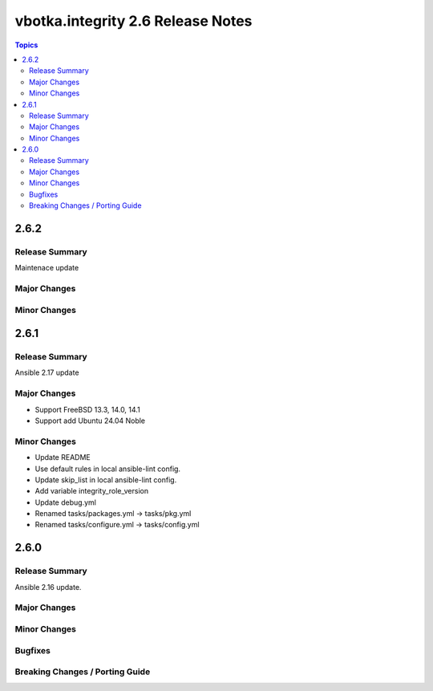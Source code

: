 ==================================
vbotka.integrity 2.6 Release Notes
==================================

.. contents:: Topics


2.6.2
=====

Release Summary
---------------
Maintenace update

Major Changes
-------------

Minor Changes
-------------


2.6.1
=====

Release Summary
---------------
Ansible 2.17 update

Major Changes
-------------
* Support FreeBSD 13.3, 14.0, 14.1
* Support add Ubuntu 24.04 Noble

Minor Changes
-------------
* Update README
* Use default rules in local ansible-lint config.
* Update skip_list in local ansible-lint config.
* Add variable integrity_role_version
* Update debug.yml
* Renamed tasks/packages.yml -> tasks/pkg.yml
* Renamed tasks/configure.yml -> tasks/config.yml


2.6.0
=====

Release Summary
---------------
Ansible 2.16 update.

Major Changes
-------------

Minor Changes
-------------
  
Bugfixes
--------

Breaking Changes / Porting Guide
--------------------------------
